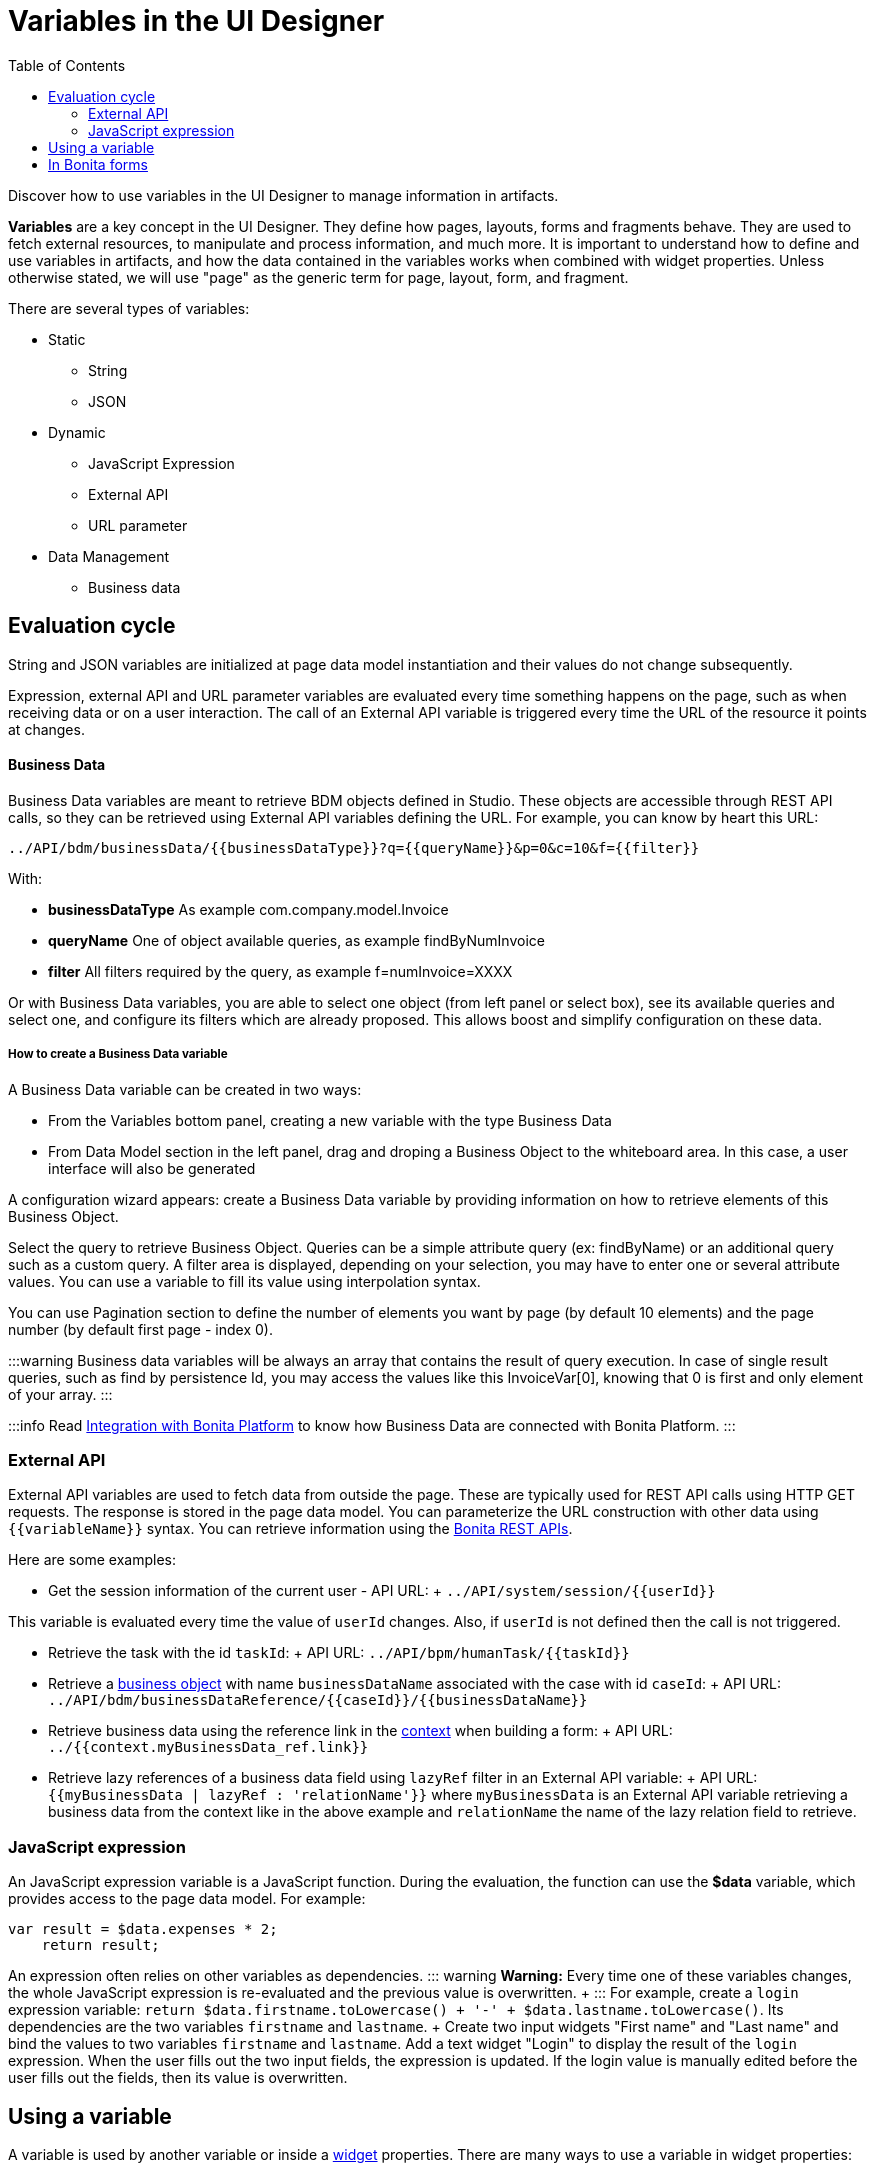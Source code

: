 = Variables in the UI Designer
:toc:

Discover how to use variables in the UI Designer to manage information in artifacts.

*Variables* are a key concept in the UI Designer.
They define how pages, layouts, forms and fragments behave.
They are used to fetch external resources, to manipulate and process information, and much more.
It is important to understand how to define and use variables in artifacts, and how the data contained in the variables works when combined with widget properties.
Unless otherwise stated, we will use "page" as the generic term for page, layout, form, and fragment.

There are several types of variables:

* Static
 ** String
 ** JSON
* Dynamic
 ** JavaScript Expression
 ** External API
 ** URL parameter
* Data Management
 ** Business data

== Evaluation cycle

String and JSON variables are initialized at page data model instantiation and their values do not change subsequently.

Expression, external API and URL parameter variables are evaluated every time something happens on the page, such as when receiving data or on a user interaction.
The call of an External API variable is triggered every time the URL of the resource it points at changes.

[discrete]
==== Business Data

Business Data variables are meant to retrieve BDM objects defined in Studio.
These objects are accessible through REST API calls, so they can be retrieved using External API variables defining the URL.
For example, you can know by heart this URL:

 ../API/bdm/businessData/{{businessDataType}}?q={{queryName}}&p=0&c=10&f={{filter}}

With:

* *businessDataType* As example com.company.model.Invoice
* *queryName* One of object available queries, as example findByNumInvoice
* *filter* All filters required by the query, as example f=numInvoice=XXXX

Or with Business Data variables, you are able to select one object (from left panel or select box), see its available queries and select one, and configure its filters which are already proposed.
This allows boost and simplify configuration on these data.

[discrete]
===== How to create a Business Data variable

A Business Data variable can be created in two ways:

* From the Variables bottom panel, creating a new variable with the type Business Data
* From Data Model section in the left panel, drag and droping a Business Object to the whiteboard area.
In this case, a user interface will also be generated

A configuration wizard appears: create a Business Data variable by providing information on how to retrieve elements of this Business Object.

Select the query to retrieve Business Object.
Queries can be a simple attribute query (ex: findByName) or an additional query such as a custom query.
A filter area is displayed, depending on your selection, you may have to enter one or several attribute values.
You can use a variable to fill its value using interpolation syntax.

You can use Pagination section to define the number of elements you want by page (by default 10 elements) and the page number (by default first page - index 0).

:::warning Business data variables will be always an array that contains the result of query execution.
In case of single result queries, such as find by persistence Id, you may access the values like this InvoiceVar[0], knowing that 0 is first and only element of your array.
:::

:::info Read link:ui-designer-overview.md#integration-with-bonita-platform[Integration with Bonita Platform] to know how Business Data are connected with Bonita Platform.
:::

=== External API

External API variables are used to fetch data from outside the page.
These are typically used for REST API calls using HTTP GET requests.
The response is stored in the page data model.
You can parameterize the URL construction with other data using `+{{variableName}}+` syntax.
You can retrieve information using the xref:rest-api.adoc[Bonita REST APIs].

Here are some examples:

* Get the session information of the current user - API URL: + `+../API/system/session/{{userId}}+`

This variable is evaluated every time the value of `userId` changes.
Also, if `userId` is not defined then the call is not triggered.

* Retrieve the task with the id `taskId`: + API URL: `+../API/bpm/humanTask/{{taskId}}+`
* Retrieve a xref:bdm-api.adoc[business object] with name `businessDataName` associated with the case with id `caseId`: + API URL: `+../API/bdm/businessDataReference/{{caseId}}/{{businessDataName}}+`
* Retrieve business data using the reference link in the xref:contracts-and-contexts.adoc[context] when building a form: + API URL: `../{{context.myBusinessData_ref.link}}`
* Retrieve lazy references of a business data field using `lazyRef` filter in an External API variable: + API URL: `{{myBusinessData | lazyRef : 'relationName'}}` where `myBusinessData` is an External API variable retrieving a business data from the context like in the above example and `relationName` the name of the lazy relation field to retrieve.

=== JavaScript expression

An JavaScript expression variable is a JavaScript function.
During the evaluation, the function can use the *$data* variable, which provides access to the page data model.
For example:

[source,javascript]
----
var result = $data.expenses * 2;
    return result;
----

An expression often relies on other variables as dependencies.
::: warning *Warning:* Every time one of these variables changes, the whole JavaScript expression is re-evaluated and the previous value is overwritten.
+ ::: For example, create a `login` expression variable: `return $data.firstname.toLowercase() + '-' + $data.lastname.toLowercase()`.
Its dependencies are the two variables `firstname` and `lastname`.
+ Create two input widgets "First name" and "Last name" and bind the values to two variables `firstname` and `lastname`.
Add a text widget "Login" to display the result of the `login` expression.
When the user fills out the two input fields, the expression is updated.
If the login value is manually edited before the user fills out the fields, then its value is overwritten.

== Using a variable

A variable is used by another variable or inside a xref:widgets.adoc[widget] properties.
There are many ways to use a variable in widget properties:

* In a property containing text or HTML to be displayed in a widget, you can use the syntax _{\{variableName}}_ in the content to make it dynamic content.
For example, you could display the user's name in a welcome message.
* In the case of user input (for example the _Value_ property of a text input) the variable value is used both to set the initial value and retrieve the user input.

A binding is dynamic, so every time the value of a variable changes, the whole data model is re-evaluated and the UI is updated.

== In Bonita forms

One of the goals of the UI Designer is to enable you to build forms for process instantiation and human tasks execution.
The xref:contracts-and-contexts.adoc[contract] eases the decoupling between the user views and the process.
When a form is submitted for process instantiation or for human task execution, the UI Designer sends data to fulfill the contract.

To ease the definition of the form data to send back to the process, when you create a form from the Bonita Studio, the UI Designer generates the following variables:

* _formInput_.
It is a JSON object.
Its structure is defined by the contract inputs and the attributes are initialized with default values.
It could be used to set initial values for form fields.
You can set the values in formInput either by editing the default values with constants (for testing and debugging purposes) or with values from an object in an external source that has the same model (such as a BDM external API).
You can also set the initial values of a form from some other source without using formInput.
However, you will then have to edit formOutput manually.
* _formOutput_.
It is a JavaScript expression returning an object.
The object structure matches the contract requirements and it is filled with formInput by default.
On Submit, values entered or modified by the user and aggregated in the formOutput object (as defined by the _Data sent on click_ property of the Submit button) are submitted to the process or task to fulfill the contract.
* _taskId_.
It is the id of the current BPM task.
You can use it as a BPM API parameter.
* _context_.
It is an External API that provides references to all business variables and documents in the process instance.
* _submit_errors_list_.
It is a JavaScript expression formatting the response payload to html when a submit fails.
In some cases, other types of variables are created:
* When the business variable is edited in the form (as specified in the contract creation wizard), a UI Designer variable is created for each variable (External API).
For example, if the contract input has been created from a business variable `invoice` in the process, a variable `invoice` is created in the form and its URL is set to `../{{context.invoice_ref.link}}`.
If `invoice` contains lazy relations, additional variables are generated for each lazy relation to resolve (using _lazyRef_ filter).
For example, if `invoice` has a `customer` relation in lazy, an External API variable `invoice_customer` is added.
Its URL is set to `{{invoice|lazyRef:'customer'}}`.
* To display an aggregated object, a Select widget is generated to display the _available values_ of the object.
The variable (External API) bound to the widget is created.
It queries the BDM.
For example, when the object Invoice has an aggregated object Customer, the query is: `../API/bdm/businessData/com.company.model.Customer?q=find&p=0&c=99`.
By default it uses the `find` query with a default pagination (only first 100 objects are returned).
